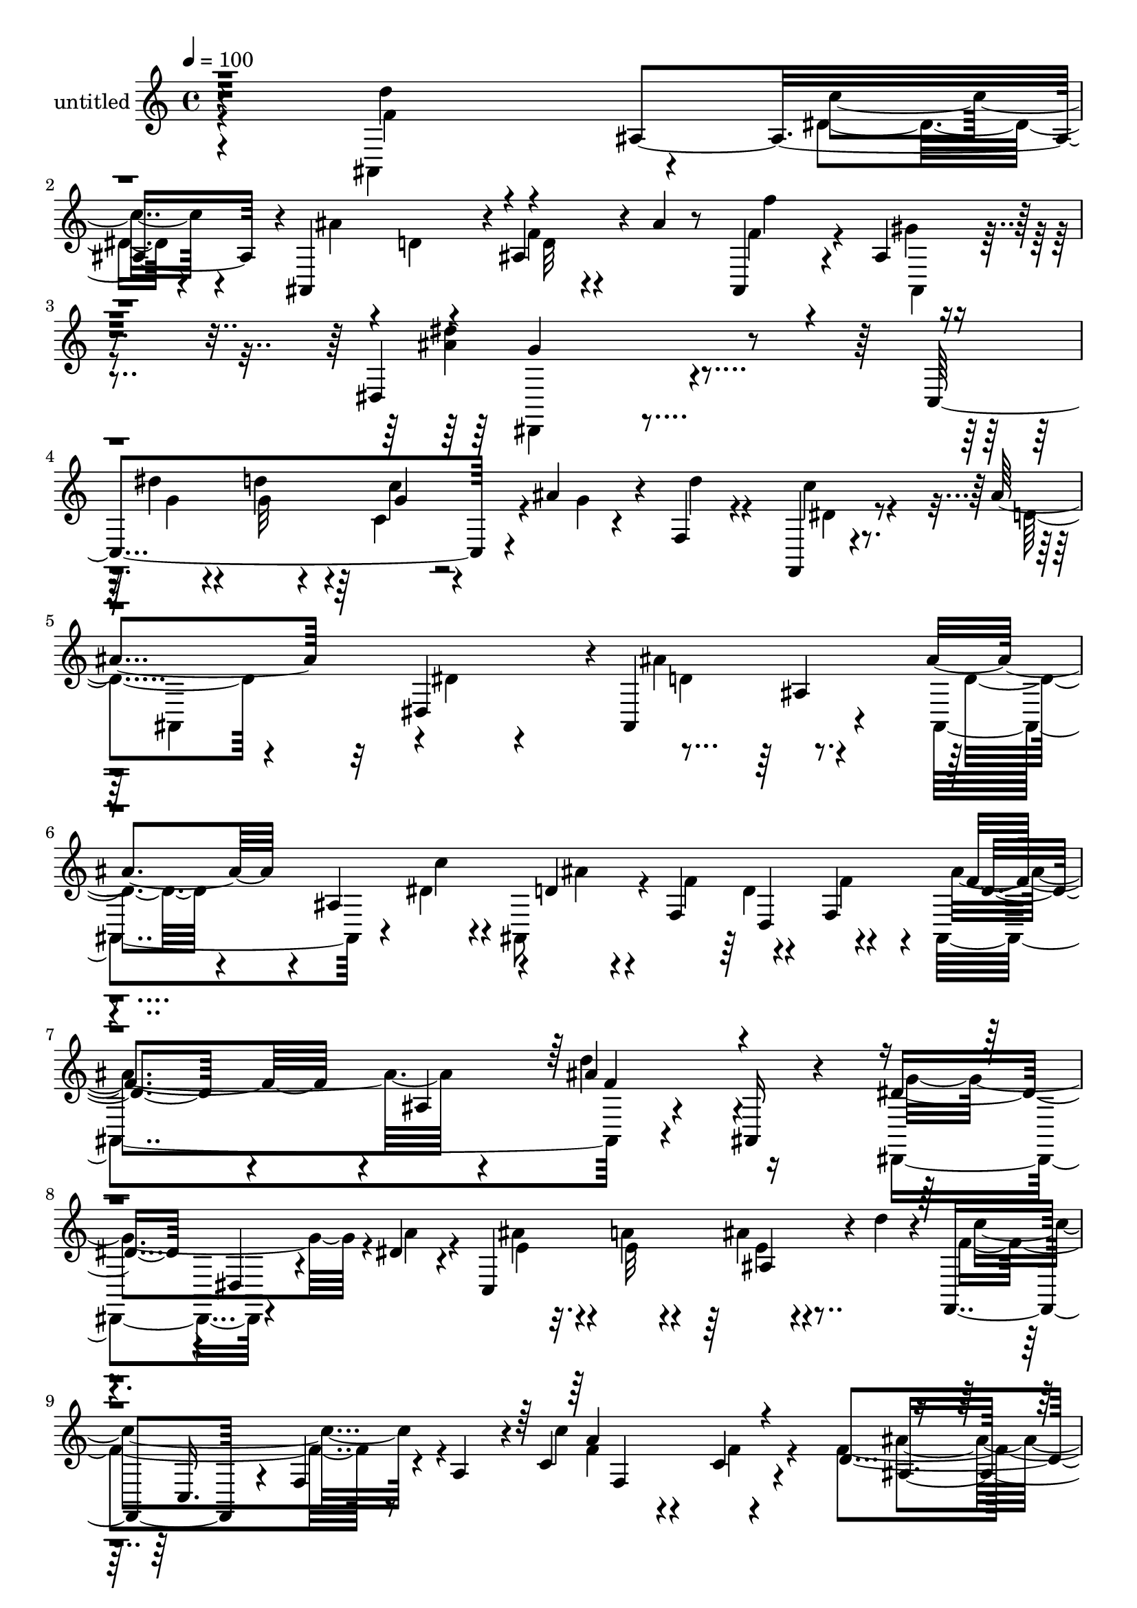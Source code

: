 % Lily was here -- automatically converted by c:/Program Files (x86)/LilyPond/usr/bin/midi2ly.py from mid/490.mid
\version "2.14.0"

\layout {
  \context {
    \Voice
    \remove "Note_heads_engraver"
    \consists "Completion_heads_engraver"
    \remove "Rest_engraver"
    \consists "Completion_rest_engraver"
  }
}

trackAchannelA = {


  \key c \major
    
  \set Staff.instrumentName = "untitled"
  
  % [COPYRIGHT_NOTICE] Copyright ~ 2000 by Rolo
  
  % [TEXT_EVENT] Rolo
  
  \time 4/4 
  

  \key c \major
  
  \tempo 4 = 100 
  
}

trackA = <<
  \context Voice = voiceA \trackAchannelA
>>


trackBchannelA = {
  
}

trackBchannelB = \relative c {
  r4*278/120 d''4*65/120 r4*51/120 ais,4*125/120 r4*1/120 ais,4*116/120 
  r4*4/120 ais'4*56/120 r4*9/120 ais'4*16/120 r8 ais,,4*65/120 
  r4*61/120 ais'4*19/120 r4*122/120 dis,4*209/120 r4*176/120 c4*192/120 
  r4*2/120 ais''4*27/120 r4*24/120 f,4*33/120 r4*85/120 f,4*19/120 
  r4*101/120 ais''4*104/120 r32 dis,,4*115/120 r4*1/120 ais4*176/120 
  r4*62/120 ais''4*66/120 r4*57/120 ais,4 r4*2/120 d4*29/120 r4*36/120 f,4*58/120 
  r4*57/120 f4*49/120 f'4*103/120 r4*12/120 ais,4*136/120 r4*97/120 ais,16 
  r4*87/120 dis'8. r4*27/120 dis,4*26/120 r4*40/120 dis'4*25/120 
  r4*18/120 c,4*181/120 r4*9/120 d''4*16/120 r4*29/120 f,,,4*113/120 
  r4*8/120 f'4*58/120 r4*2/120 a4*47/120 r4*7/120 c4*61/120 r4*58/120 c4*20/120 
  r4*95/120 d4*65/120 r4*54/120 ais4*114/120 r4*8/120 ais'4*58/120 
  r4*7/120 f16. r4*1/120 d4*49/120 r4*19/120 f16 r4*8/120 f4*136/120 
  r4*43/120 d4*11/120 r4*34/120 ais,4*116/120 ais'4*27/120 r16 ais,4*21/120 
  r4*36/120 f''4*119/120 r4*58/120 d'4*33/120 r4*14/120 c,,4*182/120 
  r4*6/120 g''4*34/120 r4*10/120 f,4*99/120 r32 c4*19/120 r4*88/120 f,4*142/120 
  r4*55/120 c'4*41/120 r4*1/120 dis''4*73/120 r4*47/120 f,,4*115/120 
  r4*2/120 a'4*26/120 r4*46/120 f4*21/120 r4*20/120 d'4*57/120 
  r4*14/120 c4*21/120 r4*23/120 ais4*119/120 r4*107/120 d,4*31/120 
  r4*87/120 ais4*13/120 r4*102/120 g,4*142/120 r4*44/120 ais''4*22/120 
  r4*24/120 ais4*52/120 r4*17/120 a4*65/120 r4*50/120 c4*17/120 
  r4*27/120 d,,4*148/120 r4*79/120 d,4*16/120 r4*99/120 a''4*18/120 
  r4*96/120 d'4*153/120 r4*32/120 c4*36/120 r4*7/120 ais,,4*110/120 
  ais'4*118/120 r4*3/120 f''4*31/120 r4*78/120 gis,4*16/120 r4*104/120 dis,,4*20/120 
  r4*103/120 ais''4*19/120 r4*104/120 dis4*20/120 r4*104/120 dis4*51/120 
  r4*26/120 d'4*33/120 r32 c4*66/120 r4*7/120 ais4*26/120 r4*18/120 f,4*37/120 
  r32*5 ais32 r4*100/120 ais,4*81/120 r4*40/120 dis'4*18/120 r8 dis4*17/120 
  r4*21/120 ais,4*129/120 r4*99/120 ais'''16 r4*86/120 ais,,4*111/120 
  r4*2/120 ais''4*50/120 r4*16/120 f4*34/120 r4*7/120 d4*72/120 
  r4*6/120 f,,4*24/120 r4*2/120 ais,4*140/120 r4*52/120 f'4*41/120 
  r4*4/120 ais,4*157/120 r4*76/120 dis''4*84/120 r4*35/120 dis,,4*25/120 
  r4*39/120 dis''4*25/120 r4*24/120 c,,4*153/120 r16 d'''4*8/120 
  r16 f,,,,4*66/120 r4*8/120 f'4*53/120 r4*56/120 c'4*76/120 r4*92/120 f,4*27/120 
  r4*91/120 ais,4*124/120 r4*67/120 dis'4*24/120 r4*13/120 ais,4*66/120 
  r4*4/120 f''4*36/120 r4*11/120 d4*66/120 r4*1/120 f,16. d'4*103/120 
  r4*13/120 ais4*122/120 r4*111/120 ais32 r4*101/120 c'4*124/120 
  r4*58/120 d4*29/120 r4*16/120 c,,8. r4*23/120 ais'4*42/120 r4*29/120 g'4*46/120 
  r4*1/120 f4*62/120 c,4*43/120 r4*3/120 c''4*34/120 r4*31/120 a,4*201/120 
  r4*82/120 f4*110/120 r4*13/120 f'4*38/120 r4*25/120 c''4*54/120 
  r4*64/120 f,16 
  | % 30
  r4*12/120 c,4*44/120 r4*26/120 f'4*20/120 r4*23/120 ais,,,4*77/120 
  r4*42/120 ais'4*125/120 r4*102/120 ais4*25/120 r4*46/120 ais,32 
  r4*35/120 ais'''4*116/120 r4*71/120 ais4*21/120 r4*26/120 ais4*46/120 
  r4*19/120 a4*52/120 r4*61/120 c4*18/120 r4*25/120 d,,,4*265/120 
  r4*85/120 a'4*21/120 r4*98/120 d''4*136/120 r4*41/120 c4*32/120 
  r32 ais4*61/120 r4*9/120 f4*21/120 r4*17/120 ais,,4*66/120 r4*4/120 f''32 
  r4*27/120 ais,,,4*76/120 r4*52/120 f'''4*23/120 r4*98/120 dis,,,4*73/120 
  r4*2/120 dis'4*40/120 r4*12/120 ais'''4*82/120 r4*46/120 g4*124/120 
  r32*9 dis'4*16/120 r4*61/120 g,4*19/120 r4*27/120 ais,,4*32/120 
  r4*36/120 ais''4*20/120 r4*25/120 f,,4*39/120 r4*84/120 f,4*17/120 
  r4*108/120 ais4*113/120 r4*34/120 dis4*16/120 r4*72/120 dis,4*10/120 
  r4*102/120 d''4*182/120 r4*31/120 ais4*66/120 r4*57/120 ais,4 
  r4*2/120 d4*29/120 r4*36/120 f,4*58/120 r4*57/120 f4*49/120 f'4*103/120 
  r4*12/120 ais,4*136/120 r4*97/120 ais,16 r4*87/120 dis'8. r4*27/120 dis,4*26/120 
  r4*40/120 dis'4*25/120 r4*18/120 c,4*181/120 r4*9/120 d''4*16/120 
  r4*29/120 f,,,4*113/120 
  | % 41
  r4*8/120 f'4*58/120 r4*2/120 a4*47/120 r4*7/120 c4*61/120 r4*58/120 c4*20/120 
  r4*95/120 d4*65/120 r4*54/120 ais4*114/120 r4*8/120 ais'4*58/120 
  r4*7/120 f16. r4*1/120 d4*49/120 r4*19/120 f16 r4*8/120 f4*136/120 
  r4*43/120 d4*11/120 r4*34/120 ais,4*116/120 ais'4*27/120 r16 ais,4*21/120 
  r4*36/120 f''4*119/120 r4*58/120 d'4*33/120 r4*14/120 c,,4*182/120 
  r4*6/120 g''4*34/120 r4*10/120 f,4*99/120 r32 c4*19/120 r4*88/120 f,4*142/120 
  r4*55/120 c'4*41/120 r4*1/120 dis''4*73/120 r4*47/120 f,,4*115/120 
  r4*2/120 a'4*26/120 r4*46/120 f4*21/120 r4*20/120 d'4*57/120 
  r4*14/120 c4*21/120 r4*23/120 ais4*119/120 r4*107/120 d,4*31/120 
  r4*87/120 ais4*13/120 r4*102/120 g,4*142/120 r4*44/120 ais''4*22/120 
  r4*24/120 ais4*52/120 r4*17/120 a4*65/120 r4*50/120 c4*17/120 
  r4*27/120 d,,4*148/120 r4*79/120 d,4*16/120 r4*99/120 a''4*18/120 
  r4*96/120 d'4*153/120 r4*32/120 c4*36/120 r4*7/120 ais,,4*110/120 
  ais'4*118/120 r4*3/120 f''4*31/120 r4*78/120 gis,4*16/120 r4*104/120 dis,,4*20/120 
  r4*103/120 ais''4*19/120 r4*104/120 dis4*20/120 r4*104/120 dis4*51/120 
  r4*26/120 d'4*33/120 r32 c4*66/120 r4*7/120 
  | % 52
  ais4*26/120 r4*18/120 f,4*37/120 r32*5 ais32 r4*100/120 ais,4*81/120 
  r4*40/120 dis'4*18/120 r8 dis4*17/120 r4*21/120 ais,4*129/120 
  r4*157/120 d''4*182/120 
}

trackBchannelBvoiceB = \relative c {
  \voiceFour
  r4*278/120 ais4*134/120 r4*54/120 dis'4*23/120 r4*34/120 ais'4*28/120 
  r4*31/120 d,4*27/120 r4*33/120 f4*20/120 r4 f4*70/120 r4*58/120 gis4*17/120 
  r4*123/120 <ais dis >4*219/120 r4*174/120 dis4*25/120 r4*42/120 d4*40/120 
  r4*12/120 c,4*64/120 r4*7/120 g'4*6/120 r4*41/120 d'4*32/120 
  r4*88/120 c4*34/120 r4*85/120 d,4*71/120 r4*50/120 dis4*34/120 
  r4*81/120 ais'4*152/120 r4*83/120 ais,,4*141/120 r4*49/120 dis'4*23/120 
  r4*25/120 ais,8 r4*13/120 f''4*55/120 r4*59/120 f4*24/120 r4*20/120 ais,,4*247/120 
  r4*222/120 dis,4*121/120 r4*69/120 a'''4*19/120 r4*22/120 ais4*43/120 
  r4*26/120 a4*24/120 r4*23/120 ais4*25/120 r4*92/120 f4*174/120 
  r8 c'4*132/120 r4*100/120 f,4*111/120 r4*79/120 dis4*26/120 r32 ais,4*69/120 
  r4*7/120 f'4*47/120 r4*67/120 f4*41/120 d'4*74/120 r4*41/120 ais4*91/120 
  r4*24/120 d'4*89/120 r4*20/120 ais4*77/120 r4*36/120 c4*118/120 
  r4*61/120 f,32 r16 c'4*58/120 r4*11/120 f,4*23/120 r4*20/120 ais,4*46/120 
  r4*76/120 f'4*317/120 r4*22/120 f,4*82/120 r4*36/120 f,4*129/120 
  r4*58/120 c'''4*20/120 r4*26/120 f,,,4*129/120 r4*59/120 f''4*16/120 
  r4*29/120 f4*115/120 r4*109/120 f4*123/120 r4*111/120 ais4*123/120 
  r4*108/120 g,,4*109/120 r4*4/120 g'4*87/120 r4*29/120 d''4*349/120 
  r4*108/120 ais,,4*155/120 r16 f''4*16/120 r4*27/120 ais4*59/120 
  r4*9/120 f4*19/120 r4*23/120 f4*19/120 r4*46/120 d'4*14/120 r4*36/120 ais,,4*37/120 
  r4*77/120 ais'4*16/120 r32*7 dis'4*262/120 r4*112/120 g,4*31/120 
  r16. g4*16/120 r4*31/120 f,4*50/120 r4*21/120 g'4*14/120 r4*32/120 d'4*40/120 
  r4*70/120 dis,4*28/120 r4*88/120 d4*51/120 r4*68/120 dis,4*111/120 
  r4*7/120 ais''4*126/120 r4*101/120 ais,,4*117/120 r4*62/120 dis''4*22/120 
  r4*23/120 ais,,4*58/120 r32 f'4*37/120 r4*3/120 d4*72/120 r16 ais'''4*125/120 
  r4*3/120 f4*44/120 r4*67/120 d'4*122/120 r4*108/120 dis,,,4*122/120 
  r4*67/120 a''''4*28/120 r4*17/120 ais4*56/120 r4*12/120 a4*51/120 
  r32*7 c4*86/120 r16 f,4*44/120 r4*67/120 f4*24/120 r4*97/120 <c, c'' >4*13/120 
  r4*106/120 ais'4*101/120 r4*14/120 ais,4 r4*5/120 d4*16/120 r4*42/120 f,16. 
  r4*68/120 f'4*50/120 r32*15 d'4*147/120 r4*86/120 c,,4*170/120 
  r4*13/120 f'4*18/120 r4*27/120 c'4*61/120 r4*7/120 f,4*32/120 
  r4*16/120 a4*65/120 r4*43/120 f,,4*80/120 r4*36/120 f''32 r4*99/120 f4*5/120 
  r4*108/120 f4*22/120 r4*100/120 dis''4*79/120 r4*107/120 a4*13/120 
  r4*29/120 f,,4*157/120 r4*32/120 c'''4*29/120 r4*11/120 ais4*187/120 
  r4*44/120 d,4*62/120 r4*57/120 d4*50/120 r4*68/120 d4*104/120 
  r4*9/120 g,,4*29/120 r4*44/120 d''32 r4*31/120 g,,,4*107/120 
  r4*4/120 ais'''4*50/120 r4*65/120 fis4*72/120 r4*46/120 a,,4*140/120 
  r8. d,4*25/120 r4*92/120 ais4*119/120 r8 f'''4*16/120 r16 ais,,,4*100/120 
  r4*9/120 ais'''4*32/120 r4*37/120 
  | % 34
  ais4*9/120 r4*40/120 f4*7/120 r4*113/120 ais,,4*18/120 r4*109/120 dis''4*125/120 
  r4*55/120 g,,,4*335/120 r4*71/120 d'''4*35/120 r4*9/120 c4*66/120 
  r4*51/120 d4*34/120 r4*85/120 dis,4*29/120 r4*97/120 ais'4*89/120 
  r4*57/120 dis,4*26/120 r4*176/120 ais,,4*181/120 r4*31/120 ais4*141/120 
  r4*49/120 dis'4*23/120 r4*25/120 ais,8 r4*13/120 f''4*55/120 
  r4*59/120 f4*24/120 r4*20/120 ais,,4*247/120 r4*222/120 dis,4*121/120 
  r4*69/120 a'''4*19/120 r4*22/120 ais4*43/120 r4*26/120 a4*24/120 
  r4*23/120 ais4*25/120 r4*92/120 f4*174/120 r8 c'4*132/120 r4*100/120 f,4*111/120 
  r4*79/120 dis4*26/120 r32 ais,4*69/120 r4*7/120 f'4*47/120 r4*67/120 f4*41/120 
  d'4*74/120 r4*41/120 ais4*91/120 r4*24/120 d'4*89/120 r4*20/120 ais4*77/120 
  r4*36/120 c4*118/120 r4*61/120 f,32 r16 c'4*58/120 r4*11/120 f,4*23/120 
  r4*20/120 ais,4*46/120 r4*76/120 f'4*317/120 r4*22/120 f,4*82/120 
  r4*36/120 f,4*129/120 r4*58/120 c'''4*20/120 r4*26/120 f,,,4*129/120 
  r4*59/120 f''4*16/120 r4*29/120 f4*115/120 r4*109/120 f4*123/120 
  r4*111/120 ais4*123/120 r4*108/120 g,,4*109/120 r4*4/120 g'4*87/120 
  r4*29/120 d''4*349/120 r4*108/120 ais,,4*155/120 r16 f''4*16/120 
  r4*27/120 ais4*59/120 r4*9/120 f4*19/120 r4*23/120 f4*19/120 
  r4*46/120 d'4*14/120 r4*36/120 ais,,4*37/120 r4*77/120 ais'4*16/120 
  r32*7 dis'4*262/120 r4*112/120 g,4*31/120 r16. g4*16/120 r4*31/120 f,4*50/120 
  r4*21/120 g'4*14/120 r4*32/120 d'4*40/120 r4*70/120 dis,4*28/120 
  r4*88/120 d4*51/120 r4*68/120 dis,4*111/120 r4*7/120 ais''4*126/120 
  r4*159/120 ais,,4*181/120 
}

trackBchannelBvoiceC = \relative c {
  \voiceTwo
  r4*282/120 f'4*71/120 r4*113/120 c'4*26/120 r4*151/120 d,32 r4*126/120 f'4*38/120 
  r4*88/120 ais,,,4*38/120 r4*104/120 dis,4*186/120 r4*208/120 g''4*28/120 
  r4*39/120 g32 r4*35/120 c4*33/120 r4*206/120 dis,4*29/120 r8. ais,4*114/120 
  r4*121/120 d'4*148/120 r8. d4*41/120 r4*147/120 c'4*25/120 r4*29/120 ais4*40/120 
  r4*77/120 d,4*65/120 r4*44/120 ais'4*122/120 r4*108/120 d4*104/120 
  r4*133/120 g,4*167/120 r4*67/120 e4*26/120 r4*40/120 e32 r4*32/120 e4*19/120 
  r4*100/120 c'4*174/120 r4*59/120 f,4*73/120 r4*47/120 f4*22/120 
  r4*91/120 ais4*102/120 r4*85/120 c4*28/120 r4*28/120 d,4*19/120 
  r4*85/120 d,4*69/120 r4*41/120 ais4*92/120 r4*141/120 f''16 r16 f4*78/120 
  r4*32/120 d'4*35/120 r4*19/120 c,,4*151/120 r4*184/120 dis'4*35/120 
  r4*543/120 a'4*86/120 r4*102/120 a4*13/120 r4*148/120 f,4*53/120 
  r4*63/120 ais,4*243/120 r4*100/120 ais4*29/120 r4*87/120 f''4*98/120 
  r32 g,4*82/120 r4*37/120 d'4*34/120 r4*78/120 d4*26/120 r4*46/120 g4*8/120 
  r4*37/120 fis4*82/120 r4*32/120 a,4*16/120 r4*211/120 fis4*25/120 
  r8. f'4*118/120 r4*219/120 ais4*28/120 r4*40/120 f4*9/120 r16. f4*38/120 
  r4*70/120 ais,,4*32/120 r8. dis4*28/120 r4*92/120 dis4*63/120 
  r4*62/120 ais'4*21/120 r4*107/120 dis'4*29/120 r4*212/120 f,4*36/120 
  r32*5 f,4*19/120 r4*94/120 ais'32*5 r32*11 d,4*99/120 r4*11/120 ais16. 
  r4*70/120 d'4*18/120 r4*163/120 c'4*24/120 r4*22/120 d,4*26/120 
  r4*148/120 f4*43/120 r4*73/120 d4*57/120 r4*104/120 ais'4*128/120 
  r4*101/120 g4*171/120 r4*174/120 c,,4*24/120 r4*206/120 a4*143/120 
  r8. a''4*14/120 r4*104/120 d,,4*88/120 r4*100/120 c'4*24/120 
  r4*19/120 ais4*57/120 r4*53/120 d,,32*5 r4*35/120 ais''4*132/120 
  r4*102/120 ais4*222/120 r4*13/120 f4*123/120 r4*108/120 f4*10/120 
  r4*325/120 a4*24/120 r8. c4*18/120 r4*99/120 a'4*17/120 r4*104/120 a4*95/120 
  r4*137/120 a4*71/120 r4*38/120 d4*21/120 r4*95/120 f,4*107/120 
  r4*76/120 d,,4*51/120 r4*237/120 g,4*117/120 r4*110/120 d'''4*34/120 
  r4*79/120 g,,4*70/120 r4*42/120 d'''4*146/120 r4*38/120 d,,4*68/120 
  r4*216/120 f'4*104/120 r4*4/120 ais,,4*112/120 r4*117/120 f''32 
  r4*48/120 
  | % 34
  d'4*10/120 r4*162/120 ais,,,4*42/120 r4*146/120 g'''4*116/120 
  r4*73/120 ais4*119/120 r32*9 dis,,4*29/120 r4*212/120 f'4*40/120 
  r4*80/120 c'4*31/120 r4*95/120 d,8 r4*9/120 ais,4*22/120 r4*257/120 ais4*171/120 
  r4*43/120 d4*41/120 r4*147/120 c'4*25/120 r4*29/120 ais4*40/120 
  r4*77/120 d,4*65/120 r4*44/120 ais'4*122/120 r4*108/120 d4*104/120 
  r4*133/120 g,4*167/120 r4*67/120 e4*26/120 r4*40/120 e32 r4*32/120 e4*19/120 
  r4*100/120 c'4*174/120 r4*59/120 f,4*73/120 r4*47/120 f4*22/120 
  r4*91/120 ais4*102/120 r4*85/120 c4*28/120 r4*28/120 d,4*19/120 
  r4*85/120 d,4*69/120 r4*41/120 ais4*92/120 r4*141/120 f''16 r16 f4*78/120 
  r4*32/120 d'4*35/120 r4*19/120 c,,4*151/120 r4*184/120 dis'4*35/120 
  r4*543/120 a'4*86/120 r4*102/120 a4*13/120 r4*148/120 f,4*53/120 
  r4*63/120 ais,4*243/120 r4*100/120 ais4*29/120 r4*87/120 f''4*98/120 
  r32 g,4*82/120 r4*37/120 d'4*34/120 r4*78/120 d4*26/120 r4*46/120 g4*8/120 
  r4*37/120 fis4*82/120 r4*32/120 a,4*16/120 r4*211/120 fis4*25/120 
  r8. f'4*118/120 r4*219/120 ais4*28/120 r4*40/120 f4*9/120 r16. f4*38/120 
  r4*70/120 ais,,4*32/120 r8. dis4*28/120 r4*92/120 dis4*63/120 
  r4*62/120 ais'4*21/120 r4*107/120 dis'4*29/120 r4*212/120 f,4*36/120 
  r32*5 f,4*19/120 r4*94/120 ais'32*5 r32*11 d,4*99/120 r4*11/120 ais16. 
  r4*129/120 ais4*171/120 
}

trackBchannelBvoiceD = \relative c {
  r4*1052/120 g''4*219/120 r4*294/120 g4*17/120 r4*691/120 ais,4*119/120 
  r4*362/120 d,4*62/120 r4*49/120 d'4*76/120 r4*151/120 ais'4*127/120 
  r4*457/120 ais,4*28/120 r4*153/120 c,16. r4*126/120 a''4*130/120 
  r4*103/120 ais,4*137/120 r4*320/120 ais''4*138/120 r4*426/120 a,32*7 
  r4*125/120 a'8 r4*867/120 f4*17/120 r4*209/120 ais,4*131/120 
  r4*101/120 d4*22/120 r4*93/120 d4*117/120 r4*115/120 g4*39/120 
  r4*76/120 ais4*63/120 r4*393/120 d,,4*20/120 r4*208/120 ais'32*7 
  r4*470/120 ais'4*262/120 r4*113/120 ais4*29/120 r4*321/120 c4*28/120 
  r4*991/120 d16. r4*73/120 ais,4*76/120 r16. f''4*39/120 r4*71/120 f4*25/120 
  r4*437/120 ais4*43/120 r4*299/120 f'4*32/120 r4*89/120 a,,,4*17/120 
  r4*103/120 f'4*110/120 r4*341/120 ais,,4*241/120 r4*112/120 ais4*24/120 
  r4*203/120 a'4*98/120 r4*358/120 f4*50/120 r4*63/120 a'4*9/120 
  r4*109/120 f'4*8/120 r4*453/120 f4*23/120 r4*158/120 f,,4*56/120 
  r4*108/120 f''4*139/120 r32*41 fis,4*204/120 r4*1160/120 dis'4*116/120 
  r4*131/120 <g' ais >4*20/120 r4*219/120 ais4*43/120 r4*553/120 f4. 
  r4*392/120 d,,4*62/120 r4*49/120 d'4*76/120 r4*151/120 ais'4*127/120 
  r4*457/120 ais,4*28/120 r4*153/120 c,16. 
  | % 41
  r4*126/120 a''4*130/120 r4*103/120 ais,4*137/120 r4*320/120 ais''4*138/120 
  r4*426/120 a,32*7 r4*125/120 a'8 r4*867/120 f4*17/120 r4*209/120 ais,4*131/120 
  r4*101/120 d4*22/120 r4*93/120 d4*117/120 r4*115/120 g4*39/120 
  r4*76/120 ais4*63/120 r4*393/120 d,,4*20/120 r4*208/120 ais'32*7 
  r4*470/120 ais'4*262/120 r4*113/120 ais4*29/120 r4*321/120 c4*28/120 
  r4*611/120 f4. 
}

trackBchannelBvoiceE = \relative c {
  \voiceThree
  r4*3094/120 f'4*109/120 r4*827/120 f,4*131/120 r4*626/120 f4*64/120 
  r4*2966/120 fis'4*27/120 r4*775/120 g4*266/120 r4*1829/120 ais,4*18/120 
  r4*789/120 f'4*13/120 r4*104/120 f'4*16/120 r4*786/120 f,4*138/120 
  r8*13 f'4*23/120 r4*93/120 c'4*20/120 r4*787/120 ais,,,4*113/120 
  r4*812/120 d'''4*132/120 r4*1069/120 dis4*103/120 r32*65 ais4. 
  r4*727/120 f,4*109/120 r4*827/120 f,4*131/120 r4*626/120 f4*64/120 
  r4*2966/120 fis'4*27/120 r4*775/120 g4*266/120 r4*1102/120 ais'4. 
}

trackBchannelBvoiceF = \relative c {
  r4*8740/120 g'4*26/120 r4*4592/120 c4*137/120 r4*1712/120 fis'4*123/120 
  r4*8708/120 g,,4*26/120 
}

trackBchannelBvoiceG = \relative c {
  \voiceOne
  r4*13474/120 f'''4*24/120 r4*1709/120 a,4*129/120 
}

trackB = <<
  \context Voice = voiceA \trackBchannelA
  \context Voice = voiceB \trackBchannelB
  \context Voice = voiceC \trackBchannelBvoiceB
  \context Voice = voiceD \trackBchannelBvoiceC
  \context Voice = voiceE \trackBchannelBvoiceD
  \context Voice = voiceF \trackBchannelBvoiceE
  \context Voice = voiceG \trackBchannelBvoiceF
  \context Voice = voiceH \trackBchannelBvoiceG
>>


\score {
  <<
    \context Staff=trackB \trackA
    \context Staff=trackB \trackB
  >>
  \layout {}
  \midi {}
}
